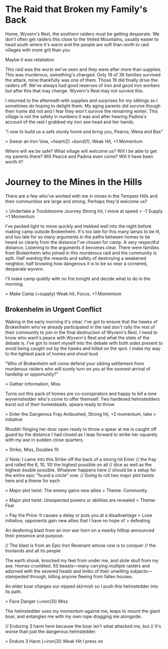 * The Raid that Broken my Family's Back

  Home, Wyvern's Rest, the southern raiders must be getting
  desperate. We don't often get raiders this close to the Veiled
  Mountains, usually easier to head south where it's warm and the
  people are soft than north to raid villages with more grit than you

  Maybe it was retaliation

  This raid was the worst we've seen and they were after more than
  supplies. This was murderous, something's changed. Only 19 of 36
  families survived the attack, mine thankfully was one of them. Those
  19 did finally drive the raiders off. We've always had good reserves
  of iron and good iron workers but after this that may
  change. Wyvern's Rest may not survive this.

  I returned to the aftermath with supplies and surprises for my
  siblings as I sometimes do hoping to delight them. My aging parents
  did survive though their home did not and I fear they won't survive
  the remaining winter.  This village is not the safety in numbers it
  was and after hearing Padma's account of the raid I grabbed my
  iron axe head and her hands.

  "I vow to build us a safe sturdy home and bring you, Pearce, Wena
  and Bas"

  > Swear an Iron Vow, +heart(2) +bond(1), Weak Hit, +1 Momentum

  Where will we be safe? What village will welcome us? Will I be able
  to get my parents there? Will Pearce and Padma even come? Will it
  have been worth it?

* Journey to the Mines in the Hills

  There are a few who've worked with me in mines in the Tempest Hills
  and their communities are large and strong. Perhaps they'd welcome
  us?

  > Undertake a Troublesome Journey Strong hit, I move at speed
  > -1 Supply +1 Momentum

  I've packed light to move quickly and trekked well into the night
  before making camp outside Brokenhelm. It's too late for this many
  lamps to be lit, and too late for so many arguments in the paths
  between homes to be heard so clearly from the distance I've chosen
  for camp. A very respectful distance. Listening to the arguments it
  becomes clear. There were families from Brokenhelm who joined in
  this murderous raid and the community is split. Half wanting the
  rewards and safety of destroying a weakened neighbor, half knowing
  how dangerous it is to be so near a cornered, desperate wyvern.

  I'll make camp quietly with no fire tonight and decide what to do in
  the morning.

  > Make Camp (+supply) Weak hit, Focus, +1 Momentum

** Brokenhelm in Urgent Conflict

  Waking in the early morning it's clear. I've got to ensure that the
  hawks of Brokenhelm who've already participated in the raid don't
  rally the rest of their community to join in the final destruction
  of Wyvern's Rest. I need to know who want's peace with Wyvern's Rest
  and what the state of the debate is. I've got to insert myself into
  the debate with both sides present to avoid being caught out by the
  hawks and killed on the spot. I make my way to the tightest pack of
  homes and shout loud

  "Who of Brokenhelm will come defend your sibling settlement from
  murderous raiders who will surely turn on you at the soonest arrival
  of hardship or opportunity?"

  > Gather Information, Miss

  Turns out this pack of homes are co-conspirators and happy to kill a
  lone wyvernstedder who's come to offer themself. Two hardened
  helmstedders burst out of their homesteads, spears ready to throw.

  > Enter the Dangerous Fray Ambushed, Strong hit, +2 momentum, take
  > initiative

  Rhoddri flinging her door open ready to throw a spear at me is
  caught off guard by the distance I had closed as I leap forward to
  strike her squarely with my axe in sudden close quarters.

  > Strike, Miss, Doubles 10

  // Note: I came into this Strike off the back of a strong hit Enter
  // the fray and rolled the 6, 10, 10! the highest possible on all
  // dice as well as the highest double possible. Whatever happens here
  // should be a setup for the entire epic "found a circle" vow.
  // Going to roll two major plot twists here and a theme for each

  > Major plot twist: The enemy gains new allies
  > Theme: Community


  > Major plot twist: Unexpected powers or abilities are revealed
  > Theme: Fear

  > Pay the Price: It causes a delay or puts you at a disadvantage
  > Lose initiative, opponents gain new allies that I have no hope of
  > defeating

  An deafening blast from an iron war horn on a nearby hilltop
  announced their presence and purpose.

  // The blast is from an Epic Iron Revenant whose vow is to conquer
  // the Ironlands and all its people

  The earth shook, knocked my feet from under me, and stole skull from
  my axe. Homes crumbled. 50 beasts---many carrying multiple raiders
  and adorned with the severed heads and limbs of their unwilling
  subjects---stampeded through, killing anyone fleeing from fallen
  houses.

  An elder boar charges our nipped skirmish so I push this helmstedder
  into its path.

  > Face Danger (+iron(3)) Miss

  The helmstedder uses my momentum against me, leaps to mount the
  giant boar, and entangles me with my own rope dragging me alongside.

  // Enduring 3 harm here because the boar isn't what attacked me, but
  // it's worse than just the dangerous helmstedder.

  > Endure 3 Harm (+iron(3)) Weak Hit I press on

  
